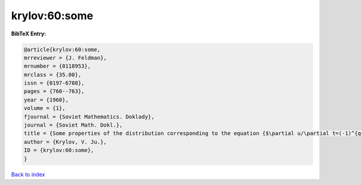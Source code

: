 krylov:60:some
==============

.. :cite:t:`krylov:60:some`

.. bibliography:: ../../All.bib

**BibTeX Entry:**

.. code-block:: bibtex

   @article{krylov:60:some,
   mrreviewer = {J. Feldman},
   mrnumber = {0118953},
   mrclass = {35.00},
   issn = {0197-6788},
   pages = {760--763},
   year = {1960},
   volume = {1},
   fjournal = {Soviet Mathematics. Doklady},
   journal = {Soviet Math. Dokl.},
   title = {Some properties of the distribution corresponding to the equation {$\partial u/\partial t=(-1)^{q+1} \partial ^{2q}u/\partial x^{2q}$}},
   author = {Krylov, V. Ju.},
   ID = {krylov:60:some},
   }

`Back to index <../index>`_
